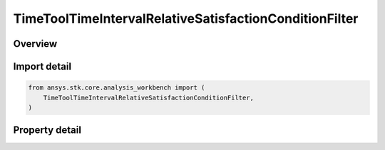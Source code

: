 TimeToolTimeIntervalRelativeSatisfactionConditionFilter
=======================================================

.. py:class:: ansys.stk.core.analysis_workbench.TimeToolTimeIntervalRelativeSatisfactionConditionFilter

   Bases: :py:class:`~ansys.stk.core.analysis_workbench.ITimeToolPruneFilter`

   The filter selects intervals if certain side condition is satisfied at least/most certain percentage of time.

.. py:currentmodule:: TimeToolTimeIntervalRelativeSatisfactionConditionFilter

Overview
--------

.. tab-set::

    .. tab-item:: Properties

        .. list-table::
            :header-rows: 0
            :widths: auto

            * - :py:attr:`~ansys.stk.core.analysis_workbench.TimeToolTimeIntervalRelativeSatisfactionConditionFilter.condition`
              - Get or set the additional condition to be satisfied At Most or At Least specified duration within any interval for it to be considered in filtered list.
            * - :py:attr:`~ansys.stk.core.analysis_workbench.TimeToolTimeIntervalRelativeSatisfactionConditionFilter.duration_type`
              - Choose a duration type (at least/at most).
            * - :py:attr:`~ansys.stk.core.analysis_workbench.TimeToolTimeIntervalRelativeSatisfactionConditionFilter.relative_interval_duration`
              - A percentage of time the condition must be satisfied.



Import detail
-------------

.. code-block:: python

    from ansys.stk.core.analysis_workbench import (
        TimeToolTimeIntervalRelativeSatisfactionConditionFilter,
    )


Property detail
---------------

.. py:property:: condition
    :canonical: ansys.stk.core.analysis_workbench.TimeToolTimeIntervalRelativeSatisfactionConditionFilter.condition
    :type: ICalculationToolCondition

    Get or set the additional condition to be satisfied At Most or At Least specified duration within any interval for it to be considered in filtered list.

.. py:property:: duration_type
    :canonical: ansys.stk.core.analysis_workbench.TimeToolTimeIntervalRelativeSatisfactionConditionFilter.duration_type
    :type: IntervalDurationType

    Choose a duration type (at least/at most).

.. py:property:: relative_interval_duration
    :canonical: ansys.stk.core.analysis_workbench.TimeToolTimeIntervalRelativeSatisfactionConditionFilter.relative_interval_duration
    :type: float

    A percentage of time the condition must be satisfied.


